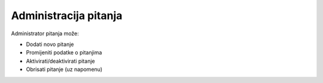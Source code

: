 Administracija pitanja
========================

Administrator pitanja može:

- Dodati novo pitanje
- Promijeniti podatke o pitanjima
- Aktivirati/deaktivirati pitanje
- Obrisati pitanje (uz napomenu)
